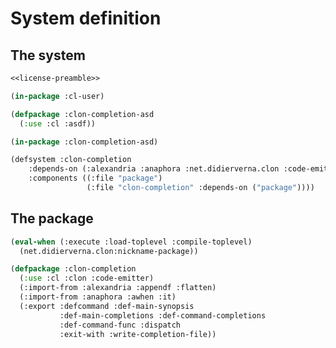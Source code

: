 #+name: license-preamble
#+begin_src lisp :exports none 
;;;; Library for creating shell completions from clon specifications.
;;;; Copyright (C) 2018 Pieter Hijma

;;;; This program is free software: you can redistribute it and/or modify
;;;; it under the terms of the GNU General Public License as published by
;;;; the Free Software Foundation, either version 3 of the License, or
;;;; (at your option) any later version.

;;;; This program is distributed in the hope that it will be useful,
;;;; but WITHOUT ANY WARRANTY; without even the implied warranty of
;;;; MERCHANTABILITY or FITNESS FOR A PARTICULAR PURPOSE.  See the
;;;; GNU General Public License for more details.

;;;; You should have received a copy of the GNU General Public License
;;;; along with this program.  If not, see <https://www.gnu.org/licenses/>.
#+end_src

#+property: header-args :comments link :tangle-mode (identity #o400) :results output silent :mkdirp yes

* System definition

** The system

#+begin_src lisp :tangle "system/clon-completion.asd" :noweb yes
<<license-preamble>>

(in-package :cl-user)

(defpackage :clon-completion-asd
  (:use :cl :asdf))

(in-package :clon-completion-asd)

(defsystem :clon-completion
    :depends-on (:alexandria :anaphora :net.didierverna.clon :code-emitter)
    :components ((:file "package")
                 (:file "clon-completion" :depends-on ("package"))))
#+end_src

** The package
   :PROPERTIES:
   :header-args+: :package "cl-user"
   :header-args+: :tangle "system/package.lisp"
   :END:

#+begin_src lisp :exports none :noweb yes
<<license-preamble>>

(in-package :cl-user)
#+end_src

#+begin_src lisp
(eval-when (:execute :load-toplevel :compile-toplevel)
  (net.didierverna.clon:nickname-package))

(defpackage :clon-completion
  (:use :cl :clon :code-emitter)
  (:import-from :alexandria :appendf :flatten)
  (:import-from :anaphora :awhen :it)
  (:export :defcommand :def-main-synopsis
           :def-main-completions :def-command-completions
           :def-command-func :dispatch
           :exit-with :write-completion-file))
#+end_src
